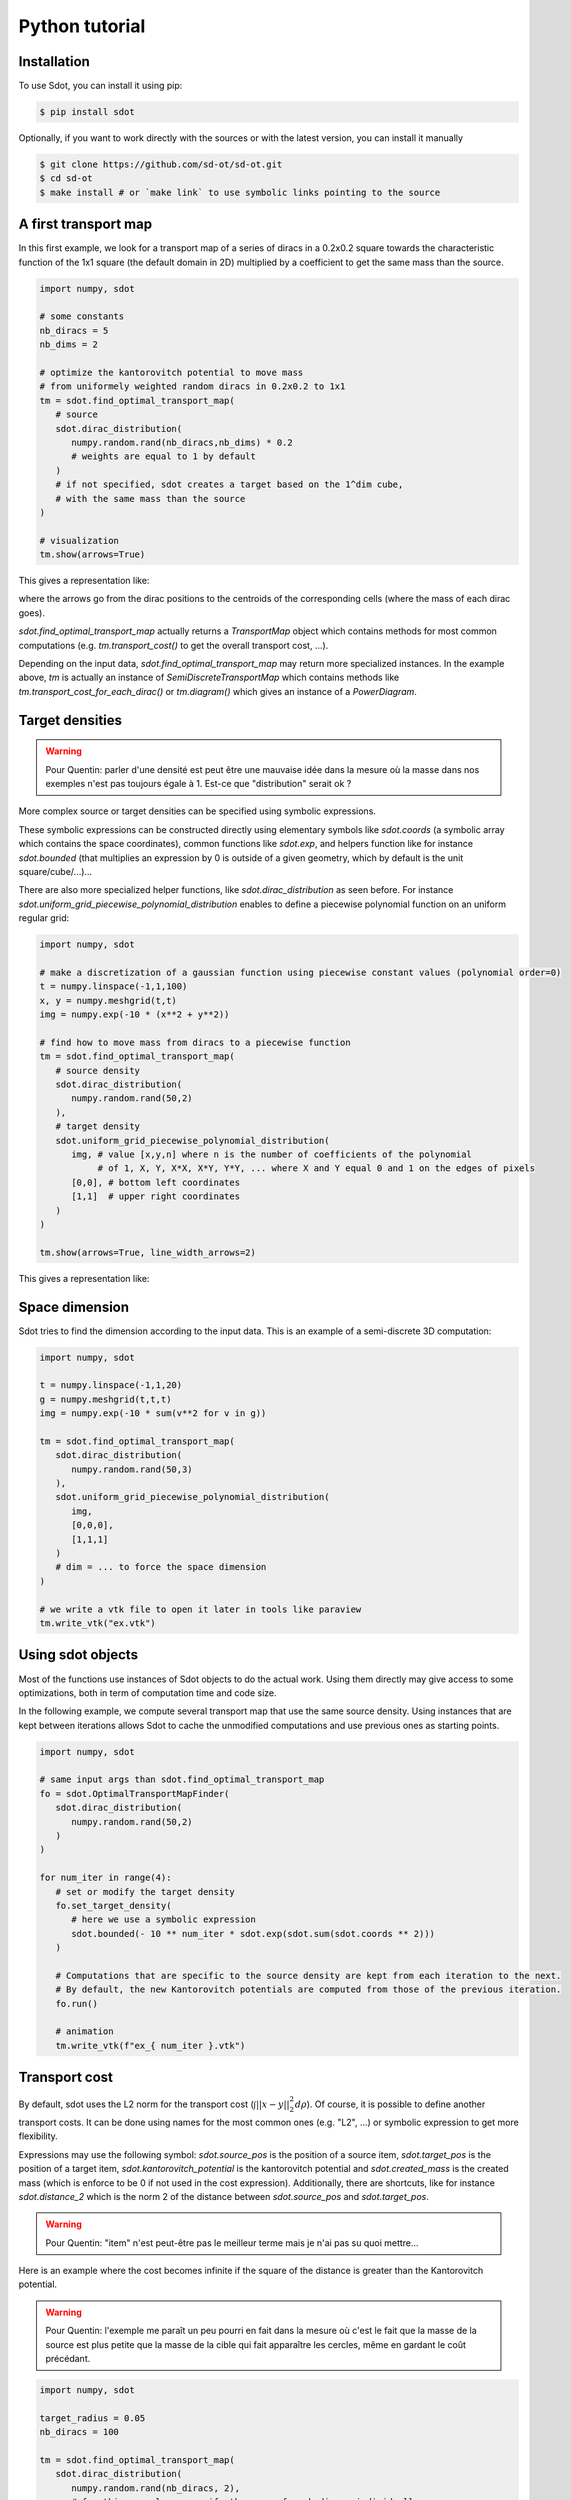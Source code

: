 Python tutorial
===============

.. _installation:

Installation
------------

To use Sdot, you can install it using pip:

.. code-block:: console

   $ pip install sdot

Optionally, if you want to work directly with the sources or with the latest version, you can install it manually

.. code-block:: console

   $ git clone https://github.com/sd-ot/sd-ot.git
   $ cd sd-ot
   $ make install # or `make link` to use symbolic links pointing to the source


A first transport map
---------------------

In this first example, we look for a transport map of a series of diracs in a 0.2x0.2 square towards the characteristic function of the 1x1 square (the default domain in 2D) multiplied by a coefficient to get the same mass than the source.

.. code-block:: python

   import numpy, sdot

   # some constants
   nb_diracs = 5
   nb_dims = 2

   # optimize the kantorovitch potential to move mass
   # from uniformely weighted random diracs in 0.2x0.2 to 1x1
   tm = sdot.find_optimal_transport_map(
      # source
      sdot.dirac_distribution(
         numpy.random.rand(nb_diracs,nb_dims) * 0.2
         # weights are equal to 1 by default
      )
      # if not specified, sdot creates a target based on the 1^dim cube,
      # with the same mass than the source
   )

   # visualization
   tm.show(arrows=True)

This gives a representation like:

.. image:: images/ex_arrow.png
   :width: 300
   :align: center

where the arrows go from the dirac positions to the centroids of the corresponding cells (where the mass of each dirac goes).

`sdot.find_optimal_transport_map` actually returns a `TransportMap` object which contains methods for most common computations (e.g. `tm.transport_cost()` to get the overall transport cost, ...).

Depending on the input data, `sdot.find_optimal_transport_map` may return more specialized instances. In the example above, `tm` is actually an instance of `SemiDiscreteTransportMap` which contains methods like `tm.transport_cost_for_each_dirac()` or `tm.diagram()` which gives an instance of a `PowerDiagram`.


Target densities
----------------

.. warning::
   Pour Quentin: parler d'une densité est peut être une mauvaise idée dans la mesure où la masse dans nos exemples n'est pas toujours égale à 1. Est-ce que "distribution" serait ok ?


More complex source or target densities can be specified using symbolic expressions.

These symbolic expressions can be constructed directly using elementary symbols like `sdot.coords` (a symbolic array which contains the space coordinates), common functions like `sdot.exp`, and helpers function like for instance `sdot.bounded` (that multiplies an expression by 0 is outside of a given geometry, which by default is the unit square/cube/...)...

There are also more specialized helper functions, like `sdot.dirac_distribution` as seen before. For instance `sdot.uniform_grid_piecewise_polynomial_distribution` enables to define a piecewise polynomial function on an uniform regular grid:

.. code-block:: python

   import numpy, sdot

   # make a discretization of a gaussian function using piecewise constant values (polynomial order=0)
   t = numpy.linspace(-1,1,100)
   x, y = numpy.meshgrid(t,t)
   img = numpy.exp(-10 * (x**2 + y**2))

   # find how to move mass from diracs to a piecewise function
   tm = sdot.find_optimal_transport_map(
      # source density
      sdot.dirac_distribution(
         numpy.random.rand(50,2)
      ),
      # target density
      sdot.uniform_grid_piecewise_polynomial_distribution(
         img, # value [x,y,n] where n is the number of coefficients of the polynomial
              # of 1, X, Y, X*X, X*Y, Y*Y, ... where X and Y equal 0 and 1 on the edges of pixels
         [0,0], # bottom left coordinates
         [1,1]  # upper right coordinates
      )
   )

   tm.show(arrows=True, line_width_arrows=2)

This gives a representation like:

.. image:: images/ex_exp.png
   :width: 300
   :align: center


Space dimension
---------------

Sdot tries to find the dimension according to the input data. This is an example of a semi-discrete 3D computation:

.. code-block:: python

   import numpy, sdot

   t = numpy.linspace(-1,1,20)
   g = numpy.meshgrid(t,t,t)
   img = numpy.exp(-10 * sum(v**2 for v in g))

   tm = sdot.find_optimal_transport_map(
      sdot.dirac_distribution(
         numpy.random.rand(50,3)
      ),
      sdot.uniform_grid_piecewise_polynomial_distribution(
         img,
         [0,0,0],
         [1,1,1]
      )
      # dim = ... to force the space dimension
   )

   # we write a vtk file to open it later in tools like paraview
   tm.write_vtk("ex.vtk")

.. image:: images/ex_3d.png
   :width: 300
   :align: center


Using sdot objects
------------------

Most of the functions use instances of Sdot objects to do the actual work. Using them directly may give access to some optimizations, both in term of computation time and code size.

In the following example, we compute several transport map that use the same source density. Using instances that are kept between iterations allows Sdot to cache the unmodified computations and use previous ones as starting points.


.. code-block:: python

   import numpy, sdot

   # same input args than sdot.find_optimal_transport_map
   fo = sdot.OptimalTransportMapFinder(
      sdot.dirac_distribution(
         numpy.random.rand(50,2)
      )
   )

   for num_iter in range(4):
      # set or modify the target density
      fo.set_target_density(
         # here we use a symbolic expression
         sdot.bounded(- 10 ** num_iter * sdot.exp(sdot.sum(sdot.coords ** 2)))
      )

      # Computations that are specific to the source density are kept from each iteration to the next.
      # By default, the new Kantorovitch potentials are computed from those of the previous iteration.
      fo.run()

      # animation
      tm.write_vtk(f"ex_{ num_iter }.vtk")


.. image:: images/ex_inst.gif
   :width: 300
   :align: center


Transport cost
--------------

By default, sdot uses the L2 norm for the transport cost (:math:`\int ||x - y||^2_2 d\rho`). Of course, it is possible to define another transport costs. It can be done using names for the most common ones (e.g. "L2", ...) or symbolic expression to get more flexibility.

Expressions may use the following symbol: `sdot.source_pos` is the position of a source item, `sdot.target_pos` is the position of a target item, `sdot.kantorovitch_potential` is the kantorovitch potential and `sdot.created_mass` is the created mass (which is enforce to be 0 if not used in the cost expression). Additionally, there are shortcuts, like for instance `sdot.distance_2` which is the norm 2 of the distance between `sdot.source_pos` and `sdot.target_pos`.

.. warning::
   Pour Quentin: "item" n'est peut-être pas le meilleur terme mais je n'ai pas su quoi mettre...

Here is an example where the cost becomes infinite if the square of the distance is greater than the Kantorovitch potential.

.. warning::
   Pour Quentin: l'exemple me paraît un peu pourri en fait dans la mesure où c'est le fait que la masse de la source est plus petite que la masse de la cible qui fait apparaître les cercles, même en gardant le coût précédant.

.. code-block:: python

   import numpy, sdot

   target_radius = 0.05
   nb_diracs = 100

   tm = sdot.find_optimal_transport_map(
      sdot.dirac_distribution( 
         numpy.random.rand(nb_diracs, 2),
         # for this example we specify the mass of each dirac, individually
         numpy.ones(nb_diracs) * numpy.pi * target_radius ** 2
      ),
      # we specify the target distribution in order to prescribe the target mass
      sdot.bounded(1)
      # and here is the transport cost expression
      transport_cost = sdot.distance_2 ** 2 + sdot.inf * (sdot.distance_2 ** 2 > sdot.kantorovitch_potential),
   )

   tm.show()

It produces something like:

.. image:: images/ex_r2.png
   :width: 300
   :align: center


Here is an example with unbalanced mass tranport to illustrate the use of the `sdot.created_mass` symbol:

.. code-block:: python

   import numpy, sdot

   nb_diracs = 100

   tm = sdot.find_optimal_transport_map(
      sdot.dirac_distribution( 
         numpy.random.rand(nb_diracs,2),
         # the mass of the source distribution is not equal to the mass of the target distribution
         numpy.ones(nb_diracs) / nb_diracs
      ),
      # target distribution
      sdot.exp(- sdot.norm_2(sdot.coords) ** 2)
      # creation or destruction of the mass is allowed in this example
      transport_cost = p.distance_2 ** 2 + 10 * p.created_mass,
   )

   tm.show()

.. warning::
   Pour Quentin: cette exemple ne fonctionne pas encore et je ne suis même pas certain qu'on soit sur le bon genre de formule pour le coût. À discuter.


Large number of unknowns
------------------------

To handle things like MPI calls, out-of-core data, GPUs, ... sdot tries to be as flexible as possible, notably in terms of framework choice.

Currently, for python, we support Dask and CuPy but if one needs to use sdot with another libraries we will be happy to develop the interfaces.

Here is an example with data specified with Dask:


.. code-block:: python

   from dask.distributed import Client
   import dask.array as da
   import numpy, sdot

   client = Client(n_workers=4)

   # here we take a dask array as input
   tm = sdot.find_optimal_transport_map(
      sdot.dirac_distribution( 
         da.random.rand((1000000,2), chunks=4)
      ),
   )

   # in this case, transport_cost_for_each_dirac will return a Dask array
   print(da.sum(tm.transport_cost_for_each_dirac()))


